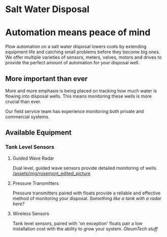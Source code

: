 * Salt Water Disposal
[[/assets/img/carousel/IMG_20160225_132446.jpg]] 

* Automation means peace of mind
Plow automation on a salt water disposal lowers costs by 
extending equipment life and catching small problems before they become big ones.
We offer multiple varieties of sensors, meters, valves, motors and drives to 
provide the perfect amount of automation for your disposal well.

** More important than ever
More and more emphasis is being placed on tracking how much water is flowing into disposal wells. 
This means monitoring these wells is more crucial than ever.  

Our field service team has experience monitoring both private and commercial systems.
** Available Equipment

*** Tank Level Sensors
**** Guided Wave Radar
Dual level, guided wave sensors provide detailed monitoring of wells.
[[/assets/img/rosemont_edited_picture]]

**** Pressure Transmitters
Pressure transmitters paired with floats provide a reliable and effective 
method of monitoring your disposal.
[[Something like a tank with a radar here?]]
**** Wireless Sensors
Tank level sensors, paired with 'on exception' floats pair a low installation cost
with the ability to grow your system.
[[OleumTech stuff]]



